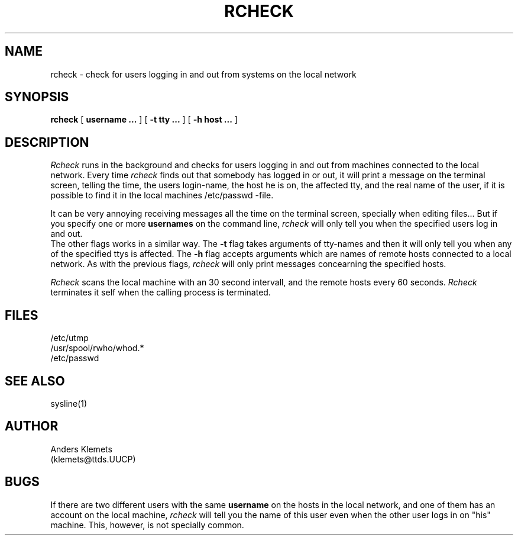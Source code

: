 .TH RCHECK 1 "18 Mars 1985"
.UC 4
.SH NAME
rcheck \- check for users logging in and out from systems on the local network
.SH SYNOPSIS
.B rcheck
[
.B username ...
] [
.B \-t tty ...
] [
.B \-h host ...
]
.SH DESCRIPTION
.I Rcheck
runs in the background and checks for
users logging in and out from machines
connected to the local network.
Every time
.I rcheck
finds out that somebody has logged in
or out, it will print a message on the
terminal screen,
telling the time,
the users login-name,
the host he is on,
the affected tty,
and the real name of the user, if it is
possible to find it in the local machines
/etc/passwd -file.
.PP
It can be very annoying receiving messages
all the time on the terminal screen, specially
when editing files... But if you specify one or
more
.B usernames
on the command line,
.I rcheck
will only tell you when the specified users log
in and out.
.br
The other flags works in a similar way.
The
.B \-t
flag takes arguments of tty-names and then it
will only tell you when any of the specified
ttys is affected.
The
.B \-h
flag accepts arguments which are names of remote
hosts connected to a local network. As with the
previous flags,
.I rcheck
will only print messages concearning the specified
hosts.
.PP
.I Rcheck
scans the local machine with an
30 second intervall, and the
remote hosts every
60 seconds.
.I Rcheck
terminates it self when the calling process is
terminated.
.SH FILES
.ta 1i
/etc/utmp
.br
/usr/spool/rwho/whod.*
.br
/etc/passwd
.SH "SEE ALSO"
sysline(1)
.SH AUTHOR
Anders Klemets
 (klemets@ttds.UUCP)
.SH BUGS
If there are two different users with the same
.B username
on the hosts in the local network, and one of
them has an account on the local machine,
.I rcheck
will tell you the name of this user even when
the other user logs in on "his" machine.
This, however, is not specially common.

